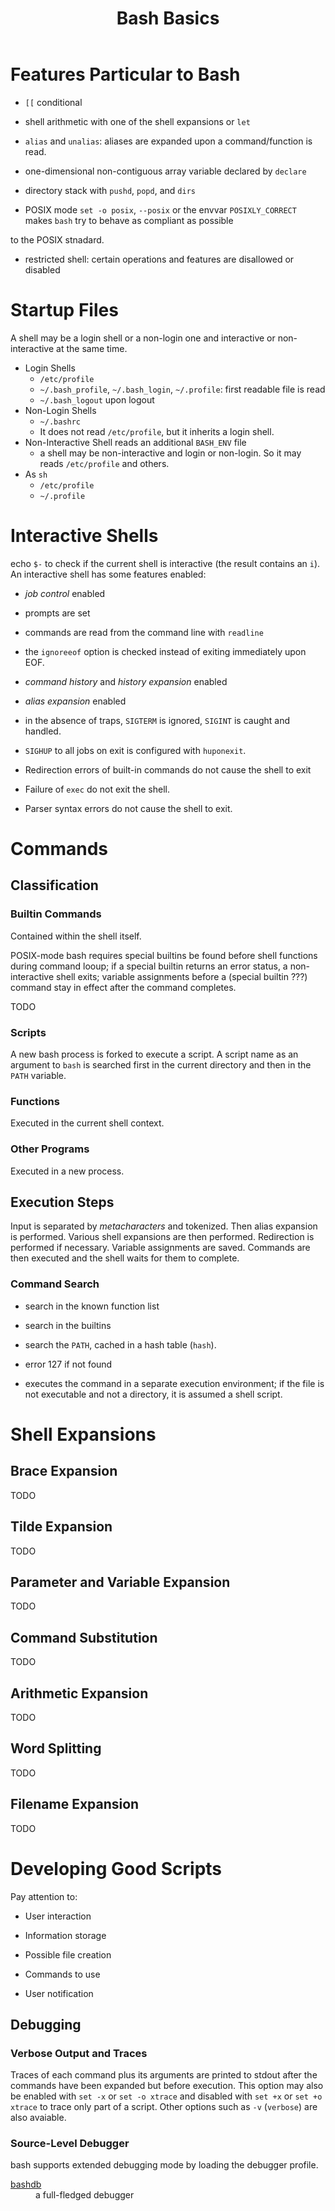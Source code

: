 #+title: Bash Basics

* Features Particular to Bash

- =[[= conditional

- shell arithmetic with one of the shell expansions or =let=

- =alias= and =unalias=: aliases are expanded upon a command/function is read.

- one-dimensional non-contiguous array variable declared by =declare=

- directory stack with =pushd=, =popd=, and =dirs=

- POSIX mode =set -o posix=, =--posix= or the envvar =POSIXLY_CORRECT= makes =bash= try to behave as compliant as possible
to the POSIX stnadard.

- restricted shell: certain operations and features are disallowed or disabled

* Startup Files

A shell may be a login shell or a non-login one and interactive or
non-interactive at the same time.

- Login Shells
  + =/etc/profile=
  + =~/.bash_profile=, =~/.bash_login=, =~/.profile=: first readable file is read
  + =~/.bash_logout= upon logout

- Non-Login Shells
  + =~/.bashrc=
  + It does not read =/etc/profile=, but it inherits a login shell.

- Non-Interactive Shell reads an additional =BASH_ENV= file
  + a shell may be non-interactive and login or non-login. So it may reads
    =/etc/profile= and others.

- As =sh=
  + =/etc/profile=
  + =~/.profile=

* Interactive Shells

echo =$-= to check if the current shell is interactive (the result contains an
=i=).
An interactive shell has some features enabled:

- /job control/ enabled

- prompts are set

- commands are read from the command line with =readline=

- the =ignoreeof= option is checked instead of exiting immediately upon EOF.

- /command history/ and /history expansion/ enabled

- /alias expansion/ enabled

- in the absence of traps, =SIGTERM= is ignored, =SIGINT= is caught and handled.

- =SIGHUP= to all jobs on exit is configured with =huponexit=.

- Redirection errors of built-in commands do not cause the shell to exit

- Failure of =exec= do not exit the shell.

- Parser syntax errors do not cause the shell to exit.

* Commands

** Classification

*** Builtin Commands

Contained within the shell itself.

POSIX-mode bash requires special builtins be found before shell functions during command
looup; if a special builtin returns an error status, a non-interactive shell
exits; variable assignments before a (special builtin ???) command stay in effect after the command completes.

TODO

*** Scripts

A new bash process is forked to execute a script. A script name as an argument
to =bash= is searched first in the current directory and then in the =PATH= variable.

*** Functions

Executed in the current shell context.

*** Other Programs

Executed in a new process.

** Execution Steps

Input is separated by /metacharacters/ and tokenized. Then alias expansion is
performed. Various shell expansions are then performed. Redirection is performed
if necessary. Variable assignments are saved. Commands are then executed and the
shell waits for them to complete.

*** Command Search

- search in the known function list

- search in the builtins

- search the =PATH=, cached in a hash table (=hash=).

- error 127 if not found

- executes the command in a separate execution environment; if the file is not
  executable and not a directory, it is assumed a shell script.

* Shell Expansions

** Brace Expansion

TODO

** Tilde Expansion

TODO

** Parameter and Variable Expansion

TODO

** Command Substitution

TODO

** Arithmetic Expansion

TODO

** Word Splitting

TODO

** Filename Expansion

TODO

* Developing Good Scripts

Pay attention to:

- User interaction

- Information storage

- Possible file creation

- Commands to use

- User notification

** Debugging

*** Verbose Output and Traces

Traces of each command plus its arguments are printed to stdout after the
commands have been expanded but before execution. This option may also be
enabled with =set -x= or =set -o xtrace= and disabled with =set +x= or =set +o xtrace= to trace only part of a script.
Other options such as =-v= (=verbose=) are also avaiable.

*** Source-Level Debugger

bash supports extended debugging mode by loading the debugger profile.

- [[https://github.com/rocky/bashdb][bashdb]] :: a full-fledged debugger

